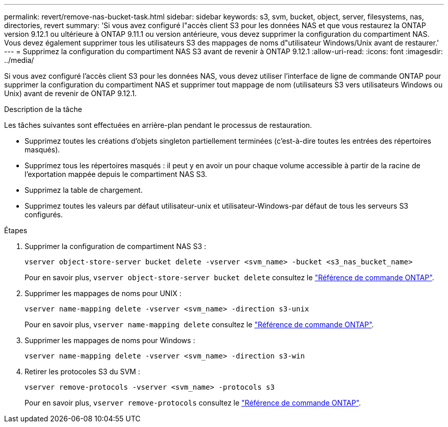 ---
permalink: revert/remove-nas-bucket-task.html 
sidebar: sidebar 
keywords: s3, svm, bucket, object, server, filesystems, nas, directories, revert 
summary: 'Si vous avez configuré l"accès client S3 pour les données NAS et que vous restaurez la ONTAP version 9.12.1 ou ultérieure à ONTAP 9.11.1 ou version antérieure, vous devez supprimer la configuration du compartiment NAS. Vous devez également supprimer tous les utilisateurs S3 des mappages de noms d"utilisateur Windows/Unix avant de restaurer.' 
---
= Supprimez la configuration du compartiment NAS S3 avant de revenir à ONTAP 9.12.1
:allow-uri-read: 
:icons: font
:imagesdir: ../media/


[role="lead"]
Si vous avez configuré l'accès client S3 pour les données NAS, vous devez utiliser l'interface de ligne de commande ONTAP pour supprimer la configuration du compartiment NAS et supprimer tout mappage de nom (utilisateurs S3 vers utilisateurs Windows ou Unix) avant de revenir de ONTAP 9.12.1.

.Description de la tâche
Les tâches suivantes sont effectuées en arrière-plan pendant le processus de restauration.

* Supprimez toutes les créations d'objets singleton partiellement terminées (c'est-à-dire toutes les entrées des répertoires masqués).
* Supprimez tous les répertoires masqués : il peut y en avoir un pour chaque volume accessible à partir de la racine de l'exportation mappée depuis le compartiment NAS S3.
* Supprimez la table de chargement.
* Supprimez toutes les valeurs par défaut utilisateur-unix et utilisateur-Windows-par défaut de tous les serveurs S3 configurés.


.Étapes
. Supprimer la configuration de compartiment NAS S3 :
+
[source, cli]
----
vserver object-store-server bucket delete -vserver <svm_name> -bucket <s3_nas_bucket_name>
----
+
Pour en savoir plus, `vserver object-store-server bucket delete` consultez le link:https://docs.netapp.com/us-en/ontap-cli/vserver-object-store-server-bucket-delete.html["Référence de commande ONTAP"^].

. Supprimer les mappages de noms pour UNIX :
+
[source, cli]
----
vserver name-mapping delete -vserver <svm_name> -direction s3-unix
----
+
Pour en savoir plus, `vserver name-mapping delete` consultez le link:https://docs.netapp.com/us-en/ontap-cli/vserver-name-mapping-delete.html["Référence de commande ONTAP"^].

. Supprimer les mappages de noms pour Windows :
+
[source, cli]
----
vserver name-mapping delete -vserver <svm_name> -direction s3-win
----
. Retirer les protocoles S3 du SVM :
+
[source, cli]
----
vserver remove-protocols -vserver <svm_name> -protocols s3
----
+
Pour en savoir plus, `vserver remove-protocols` consultez le link:https://docs.netapp.com/us-en/ontap-cli/vserver-remove-protocols.html["Référence de commande ONTAP"^].


